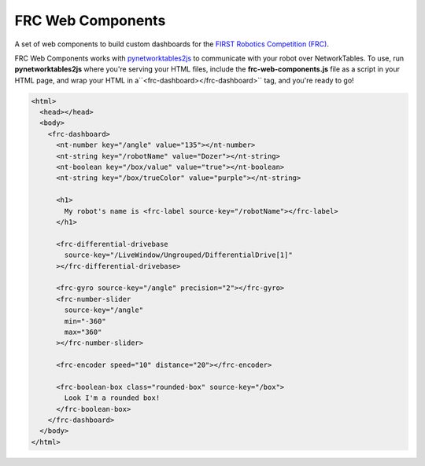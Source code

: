 FRC Web Components
==================

A set of web components to build custom dashboards for the `FIRST Robotics Competition (FRC) <https://www.firstinspires.org/robotics/frc>`_. 

FRC Web Components works with `pynetworktables2js <https://github.com/robotpy/pynetworktables2js>`_ to communicate with your robot over NetworkTables. To use, run **pynetworktables2js** where you're serving your HTML files, include the **frc-web-components.js** file as a script in your HTML page, and wrap your HTML in a``<frc-dashboard></frc-dashboard>`` tag, and you're ready to go!

.. code:: html

  <html>
    <head></head>
    <body>
      <frc-dashboard>
        <nt-number key="/angle" value="135"></nt-number>
        <nt-string key="/robotName" value="Dozer"></nt-string>
        <nt-boolean key="/box/value" value="true"></nt-boolean>
        <nt-string key="/box/trueColor" value="purple"></nt-string>

        <h1>
          My robot's name is <frc-label source-key="/robotName"></frc-label>
        </h1>

        <frc-differential-drivebase 
          source-key="/LiveWindow/Ungrouped/DifferentialDrive[1]"
        ></frc-differential-drivebase>

        <frc-gyro source-key="/angle" precision="2"></frc-gyro>
        <frc-number-slider 
          source-key="/angle"
          min="-360"
          max="360"
        ></frc-number-slider>

        <frc-encoder speed="10" distance="20"></frc-encoder>

        <frc-boolean-box class="rounded-box" source-key="/box">
          Look I'm a rounded box!
        </frc-boolean-box>
      </frc-dashboard>
    </body>
  </html>


.. image:: ./dashboard.png